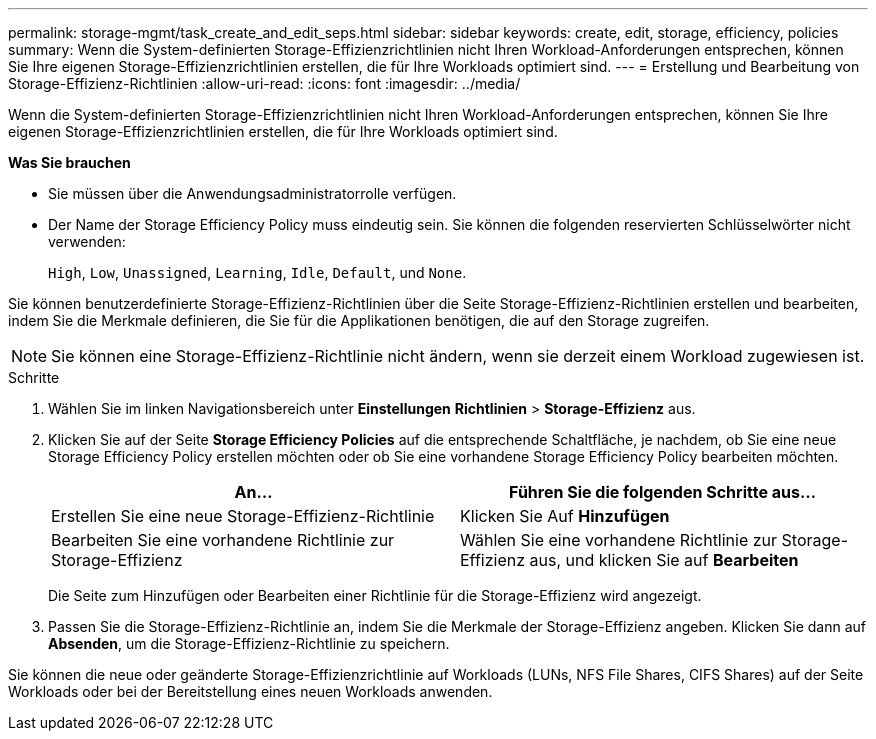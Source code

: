 ---
permalink: storage-mgmt/task_create_and_edit_seps.html 
sidebar: sidebar 
keywords: create, edit, storage, efficiency, policies 
summary: Wenn die System-definierten Storage-Effizienzrichtlinien nicht Ihren Workload-Anforderungen entsprechen, können Sie Ihre eigenen Storage-Effizienzrichtlinien erstellen, die für Ihre Workloads optimiert sind. 
---
= Erstellung und Bearbeitung von Storage-Effizienz-Richtlinien
:allow-uri-read: 
:icons: font
:imagesdir: ../media/


[role="lead"]
Wenn die System-definierten Storage-Effizienzrichtlinien nicht Ihren Workload-Anforderungen entsprechen, können Sie Ihre eigenen Storage-Effizienzrichtlinien erstellen, die für Ihre Workloads optimiert sind.

*Was Sie brauchen*

* Sie müssen über die Anwendungsadministratorrolle verfügen.
* Der Name der Storage Efficiency Policy muss eindeutig sein. Sie können die folgenden reservierten Schlüsselwörter nicht verwenden:
+
`High`, `Low`, `Unassigned`, `Learning`, `Idle`, `Default`, und `None`.



Sie können benutzerdefinierte Storage-Effizienz-Richtlinien über die Seite Storage-Effizienz-Richtlinien erstellen und bearbeiten, indem Sie die Merkmale definieren, die Sie für die Applikationen benötigen, die auf den Storage zugreifen.

[NOTE]
====
Sie können eine Storage-Effizienz-Richtlinie nicht ändern, wenn sie derzeit einem Workload zugewiesen ist.

====
.Schritte
. Wählen Sie im linken Navigationsbereich unter *Einstellungen* *Richtlinien* > *Storage-Effizienz* aus.
. Klicken Sie auf der Seite *Storage Efficiency Policies* auf die entsprechende Schaltfläche, je nachdem, ob Sie eine neue Storage Efficiency Policy erstellen möchten oder ob Sie eine vorhandene Storage Efficiency Policy bearbeiten möchten.
+
|===
| An... | Führen Sie die folgenden Schritte aus... 


 a| 
Erstellen Sie eine neue Storage-Effizienz-Richtlinie
 a| 
Klicken Sie Auf *Hinzufügen*



 a| 
Bearbeiten Sie eine vorhandene Richtlinie zur Storage-Effizienz
 a| 
Wählen Sie eine vorhandene Richtlinie zur Storage-Effizienz aus, und klicken Sie auf *Bearbeiten*

|===
+
Die Seite zum Hinzufügen oder Bearbeiten einer Richtlinie für die Storage-Effizienz wird angezeigt.

. Passen Sie die Storage-Effizienz-Richtlinie an, indem Sie die Merkmale der Storage-Effizienz angeben. Klicken Sie dann auf *Absenden*, um die Storage-Effizienz-Richtlinie zu speichern.


Sie können die neue oder geänderte Storage-Effizienzrichtlinie auf Workloads (LUNs, NFS File Shares, CIFS Shares) auf der Seite Workloads oder bei der Bereitstellung eines neuen Workloads anwenden.
